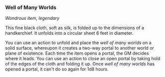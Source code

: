 *** Well of Many Worlds
:PROPERTIES:
:CUSTOM_ID: well-of-many-worlds
:END:
/Wondrous item, legendary/

This fine black cloth, soft as silk, is folded up to the dimensions of a
handkerchief. It unfolds into a circular sheet 6 feet in diameter.

You can use an action to unfold and place the /well of many worlds/ on a
solid surface, whereupon it creates a two-way portal to another world or
plane of existence. Each time the item opens a portal, the GM decides
where it leads. You can use an action to close an open portal by taking
hold of the edges of the cloth and folding it up. Once /well of many
worlds/ has opened a portal, it can't do so again for 1d8 hours.
